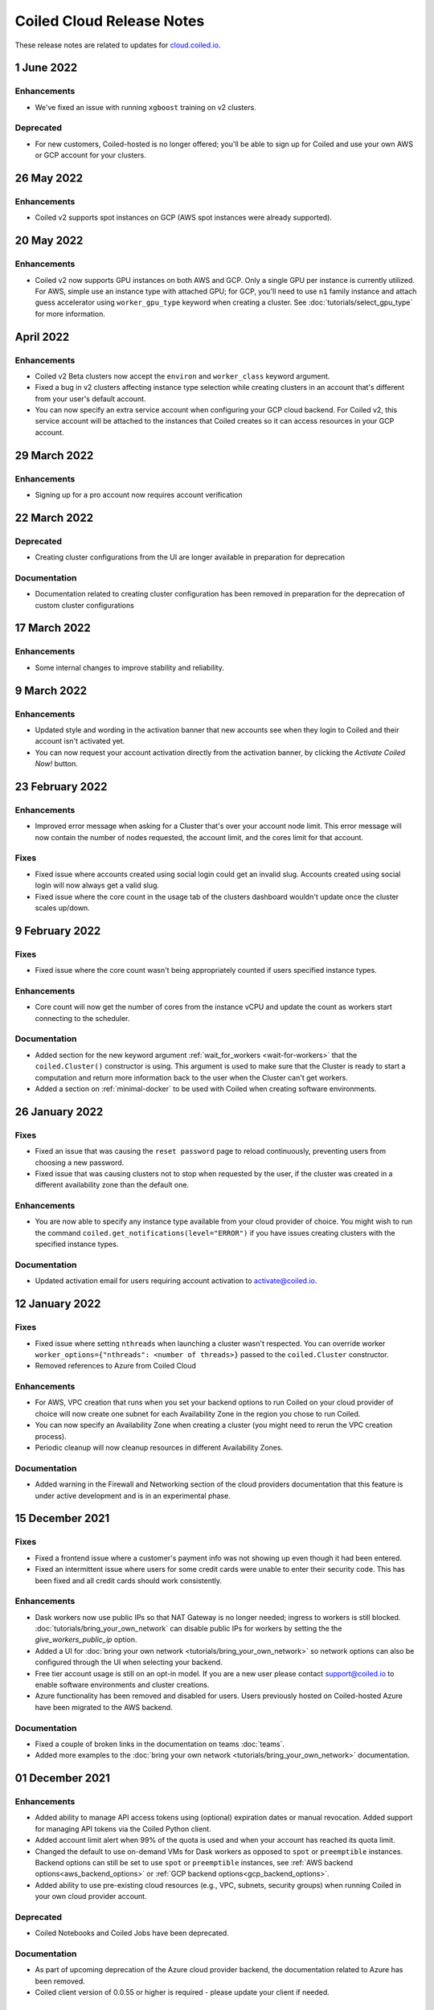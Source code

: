 .. cloud_changelog:

==========================
Coiled Cloud Release Notes
==========================

These release notes are related to updates for `cloud.coiled.io <https://cloud.coiled.io>`_.


1 June 2022
===========

Enhancements
++++++++++++

- We've fixed an issue with running ``xgboost`` training on v2 clusters.

Deprecated
+++++++++++

- For new customers, Coiled-hosted is no longer offered; you'll be able to sign up for Coiled and use your own
  AWS or GCP account for your clusters.


26 May 2022
===========

Enhancements
++++++++++++

- Coiled v2 supports spot instances on GCP (AWS spot instances were already supported).

20 May 2022
===========

Enhancements
++++++++++++

- Coiled v2 now supports GPU instances on both AWS and GCP. Only a single GPU per instance is currently utilized.
  For AWS, simple use an instance type with attached GPU; for GCP, you'll need to use ``n1`` family instance and
  attach guess accelerator using ``worker_gpu_type`` keyword when creating a cluster.
  See :doc:`tutorials/select_gpu_type` for more information.

April 2022
==========

Enhancements
++++++++++++

- Coiled v2 Beta clusters now accept the ``environ`` and ``worker_class`` keyword argument.
- Fixed a bug in v2 clusters affecting instance type selection while creating clusters in an account that's different from your user's default account.
- You can now specify an extra service account when configuring your GCP cloud backend. For Coiled v2, this service account will be attached to the instances that Coiled 
  creates so it can access resources in your GCP account.

29 March 2022
=============

Enhancements
++++++++++++
- Signing up for a pro account now requires account verification

22 March 2022
=============

Deprecated
++++++++++

- Creating cluster configurations from the UI are longer available in preparation for deprecation

Documentation
+++++++++++++

- Documentation related to creating cluster configuration has been removed in preparation for the deprecation of custom cluster configurations

17 March 2022
=============

Enhancements
++++++++++++

- Some internal changes to improve stability and reliability.

9 March 2022
============

Enhancements
++++++++++++

- Updated style and wording in the activation banner that new accounts see when they login to Coiled and their account
  isn't activated yet.
- You can now request your account activation directly from the activation banner, by clicking the `Activate Coiled Now!`
  button.


23 February 2022
================

Enhancements
++++++++++++

- Improved error message when asking for a Cluster that's over your account node limit. This error message will now
  contain the number of nodes requested, the account limit, and the cores limit for that account.

Fixes
+++++

- Fixed issue where accounts created using social login could get an invalid slug. Accounts created using social login
  will now always get a valid slug.
- Fixed issue where the core count in the usage tab of the clusters dashboard wouldn't update once the cluster scales up/down.

9 February 2022
===============

Fixes
+++++

- Fixed issue where the core count wasn't being appropriately counted if users specified instance types.

Enhancements
++++++++++++

- Core count will now get the number of cores from the instance vCPU and update the count as workers start
  connecting to the scheduler.

Documentation
+++++++++++++

- Added section for the new keyword argument :ref:`wait_for_workers <wait-for-workers>` that the ``coiled.Cluster()`` constructor
  is using. This argument is used to make sure that the Cluster is ready to start a computation and return more information
  back to the user when the Cluster can't get workers.
- Added a section on :ref:`minimal-docker` to be used with Coiled when creating software environments.


26 January 2022
===============

Fixes
+++++

- Fixed an issue that was causing the ``reset password`` page to reload continuously, preventing users from choosing a new password.
- Fixed issue that was causing clusters not to stop when requested by the user, if the cluster was created in a different availability
  zone than the default one.

Enhancements
++++++++++++

- You are now able to specify any instance type available from your cloud provider of choice. You might wish to run the command 
  ``coiled.get_notifications(level="ERROR")`` if you have issues creating clusters with the specified instance types.

Documentation
+++++++++++++

- Updated activation email for users requiring account activation to activate@coiled.io.


12 January 2022
===============

Fixes
+++++

- Fixed issue where setting ``nthreads`` when launching a cluster wasn't respected. You can override worker
  ``worker_options={"nthreads": <number of threads>}`` passed to the ``coiled.Cluster`` constructor.
- Removed references to Azure from Coiled Cloud

Enhancements
++++++++++++

- For AWS, VPC creation that runs when you set your backend options to run Coiled on your cloud provider of choice will now
  create one subnet for each Availability Zone in the region you chose to run Coiled.
- You can now specify an Availability Zone when creating a cluster (you might need to rerun the VPC creation process).
- Periodic cleanup will now cleanup resources in different Availability Zones.

Documentation
+++++++++++++

- Added warning in the Firewall and Networking section of the cloud providers documentation that this feature is under
  active development and is in an experimental phase.

15 December 2021
================

Fixes
+++++

- Fixed a frontend issue where a customer's payment info was not showing up even though it had been entered.
- Fixed an intermittent issue where users for some credit cards were unable to enter their security code. This has
  been fixed and all credit cards should work consistently.

Enhancements
++++++++++++

- Dask workers now use public IPs so that NAT Gateway is no longer needed;
  ingress to workers is still blocked. :doc:`tutorials/bring_your_own_network` can disable
  public IPs for workers by setting the the `give_workers_public_ip` option.
- Added a UI for :doc:`bring your own network <tutorials/bring_your_own_network>` so
  network options can also be configured through the UI when selecting your backend.
- Free tier account usage is still on an opt-in model.
  If you are a new user please contact support@coiled.io to enable software
  environments and cluster creations.
- Azure functionality has been removed and disabled for users. Users previously
  hosted on Coiled-hosted Azure have been migrated to the AWS backend.

Documentation
+++++++++++++

- Fixed a couple of broken links in the documentation on teams :doc:`teams`.
- Added more examples to the :doc:`bring your own network <tutorials/bring_your_own_network>`
  documentation.

01 December 2021
================


Enhancements
++++++++++++

- Added ability to manage API access tokens using (optional) expiration dates or
  manual revocation. Added support for managing API tokens via the Coiled Python
  client.
- Added account limit alert when 99% of the quota is used and when your account
  has reached its quota limit.
- Changed the default to use on-demand VMs for Dask workers as opposed to ``spot`` or ``preemptible`` instances.
  Backend options can still be set to use ``spot`` or ``preemptible`` instances, see
  :ref:`AWS backend options<aws_backend_options>` or :ref:`GCP backend options<gcp_backend_options>`.
- Added ability to use pre-existing cloud resources (e.g., VPC, subnets,
  security groups) when running Coiled in your own cloud provider account.

Deprecated
++++++++++

- Coiled Notebooks and Coiled Jobs have been deprecated.


Documentation
+++++++++++++

- As part of upcoming deprecation of the Azure cloud provider backend, the
  documentation related to Azure has been removed.
- Coiled client version of 0.0.55 or higher is required - please update your client if needed.

10 November 2021
================

Fixes
+++++

- Dask workers will now use all CPU/Memory available for the instance type in which they have
  been created. In the past, workers would be limited by your CPU/Memory specification.


Enhancements
++++++++++++

- Moved the **Coiled Subscription** tab up on the account settings page to make it easier
  for you to see how many credits you have used so far.
- If you are using Coiled on your cloud provider, you can now
  customize ingress rules for the firewall/security group created by Coiled
  by specifying ingress ports and a CIDR block.

Deprecated
++++++++++

- Coiled Notebooks and Coiled Jobs were an experimental feature which is being deprecated.
  After December 1, 2021, these will no longer be available.


Documentation
+++++++++++++

- Updated the list of dependencies in the documentation page :doc:`software_environment_creation`
  to include ``dask[complete]`` while creating a software environment with pip.
- Added troubleshooting article for :doc:`repeated cluster timeout errors.
  <troubleshooting/repeated_timeout_errors>`.
- Embedded tutorial videos for `cluster configuration`
  and :ref:`software environments <software-envs>` documentation.

27 October 2021
===============

Fixes
+++++

- The route table for the private subnet that is created when Coiled creates a VPC
  in your AWS account, is now called ``coiled-vm-private-router`` instead of
  ``coiled-vm-public-router``.
- Mitigate Rate Limit exceptions when performing some actions like scaling clusters,
  which should improve cluster reliability.
- Software environment names must now be lowercase only.


Enhancements
++++++++++++

- Removed experimental warnings for GCP and Azure in the UI when choosing a
  backend option for an account.
- Removed fallback option to fetch logs from instances via SSH.


Documentation
+++++++++++++

- Removed experimental notes for GCP and Azure in the respective section of
  the documentation for these backends.
- Updated default ``worker_memory`` to ``8GiB`` in a few pages where it was
  saying that the default was ``16GiB``.
- Added a section about network architecture to the :doc:`security` page.
- Added a tutorial on :doc:`tutorials/select_instance_types`.
- Added a tutorial on :doc:`tutorials/select_gpu_type`.
- Added section on selecting instance types in the documentation page
  :doc:`cluster_creation`.
- Added a Networking section on the documentation page for the :doc:`aws_reference`
  that explains how you can specify your AWS security groups using the new arguments
  ``enable_public_http``, ``enable_public_ssh`` and ``disable_public_ingress``.


13 October 2021
===============

Fixes
+++++

* Environment variables sent to the Cluster with the keyword argument
  ``environ=`` are now being converted to strings, which fixes
  occasional failures when sending non-string values to the Cluster.

Enhancements
++++++++++++

* You can now use Coiled in your own GCP account. Please refer to the
  :doc:`gcp_configure` documentation.
* You can now use Coiled in your own Azure account.
* You can now select a ``region`` or ``zone`` when launching clusters in GCP.
* You can now create software environments using Docker images stored in your
  private ECR (AWS), ACR (Azure) or GAR (GCP) container registries, in addition
  to Docker Hub and other registries, by calling
  ``coiled.create_software_environment(container="<URI>")``.
* Coiled now collects statistical profiling data from your Dask clusters.
  This data is visualized as a flame graph on the Analytics page for
  individual clusters.
* You can now hide/show columns in the Clusters Dashboard. The options are: Id,
  Cluster Name, Created By, Status, Num Workers, Software Environment,
  Cost (current), Cost(total), Last Seen, Backend, Runtime, Spot/Preemptible.
* Improve log filtering for AWS when viewing logs in the Coiled UI.


Documentation
+++++++++++++

* Added a new example on using the :doc:`Dask Snowflake <examples/snowflake>`
  connector.
* Fix link to Coiled's privacy policy in the :doc:`security` page.
* Added new section in the :doc:`gpu` documentation to demonstrate the use how
  of GPUs with the Afar library to run remote commands.


28 September 2021
=================

Fixes
+++++

* Resolve error that was throwing an "Unable to stop cluster" error message in the Clusters
  Dashboard for users using the Azure backend.
* Fix issue with workers not being created when users create a new Cluster using the AWS backend.
* Resolve error that was causing Clusters to shut down immediately upon creation for users using the AWS backend.
* Fix issue that was causing the Cluster Dashboard table to show zero workers count even though the workers were
  created and connected to the scheduler.


Enhancements
++++++++++++

* Add label containing the instance name to notification when running ``coiled.get_notifications()``.


Documentation
+++++++++++++

* Fix typo in CLI command, documentation mentioned ``coiled inspect`` but the right command is ``coiled env inspect``.
* Update :doc:`teams` page to better explain the distinction between Accounts and Teams.
